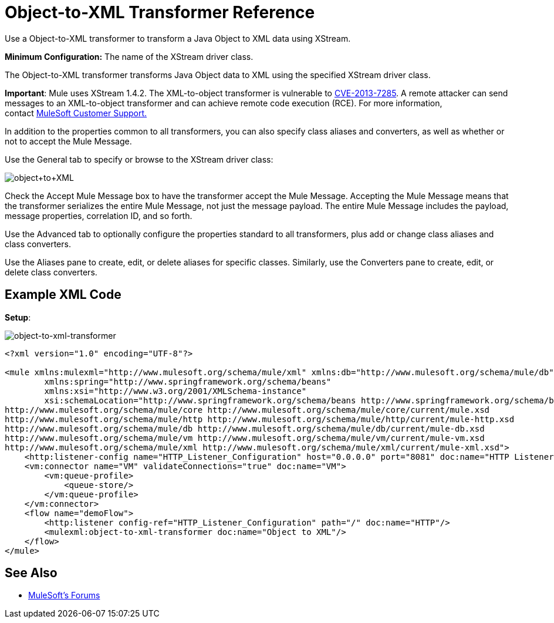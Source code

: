 = Object-to-XML Transformer Reference
:keywords: anypoint studio, transformers

////
Example tested 5/Dec/2016 GH - Loads and deploys correctly
////

Use a Object-to-XML transformer to transform a Java Object to XML data using XStream.

*Minimum Configuration:* The name of the XStream driver class.

The Object-to-XML transformer transforms Java Object data to XML using the specified XStream driver class.

*Important*: Mule uses XStream 1.4.2. The XML-to-object transformer is vulnerable to link:http://www.securityfocus.com/bid/64760[CVE-2013-7285]. A remote attacker can send messages to an XML-to-object transformer and can achieve remote code execution (RCE). For more information, contact link:http://www.mulesoft.com/support-and-services/mule-esb-support-license-subscription[MuleSoft Customer Support.]  

In addition to the properties common to all transformers, you can also specify class aliases and converters, as well as whether or not to accept the Mule Message.

Use the General tab to specify or browse to the XStream driver class:

image:object+to+XML.png[object+to+XML]

Check the Accept Mule Message box to have the transformer accept the Mule Message. Accepting the Mule Message means that the transformer serializes the entire Mule Message, not just the message payload. The entire Mule Message includes the payload, message properties, correlation ID, and so forth.

Use the Advanced tab to optionally configure the properties standard to all transformers, plus add or change class aliases and class converters.

Use the Aliases pane to create, edit, or delete aliases for specific classes. Similarly, use the Converters pane to create, edit, or delete class converters.

== Example XML Code

*Setup*:

image:object-to-xml-transformer.png[object-to-xml-transformer]

[source,xml,linenums]
----
<?xml version="1.0" encoding="UTF-8"?>

<mule xmlns:mulexml="http://www.mulesoft.org/schema/mule/xml" xmlns:db="http://www.mulesoft.org/schema/mule/db" xmlns:vm="http://www.mulesoft.org/schema/mule/vm" xmlns:http="http://www.mulesoft.org/schema/mule/http" xmlns="http://www.mulesoft.org/schema/mule/core" xmlns:doc="http://www.mulesoft.org/schema/mule/documentation"
	xmlns:spring="http://www.springframework.org/schema/beans"
	xmlns:xsi="http://www.w3.org/2001/XMLSchema-instance"
	xsi:schemaLocation="http://www.springframework.org/schema/beans http://www.springframework.org/schema/beans/spring-beans-current.xsd
http://www.mulesoft.org/schema/mule/core http://www.mulesoft.org/schema/mule/core/current/mule.xsd
http://www.mulesoft.org/schema/mule/http http://www.mulesoft.org/schema/mule/http/current/mule-http.xsd
http://www.mulesoft.org/schema/mule/db http://www.mulesoft.org/schema/mule/db/current/mule-db.xsd
http://www.mulesoft.org/schema/mule/vm http://www.mulesoft.org/schema/mule/vm/current/mule-vm.xsd
http://www.mulesoft.org/schema/mule/xml http://www.mulesoft.org/schema/mule/xml/current/mule-xml.xsd">
    <http:listener-config name="HTTP_Listener_Configuration" host="0.0.0.0" port="8081" doc:name="HTTP Listener Configuration"/>
    <vm:connector name="VM" validateConnections="true" doc:name="VM">
        <vm:queue-profile>
            <queue-store/>
        </vm:queue-profile>
    </vm:connector>
    <flow name="demoFlow">
        <http:listener config-ref="HTTP_Listener_Configuration" path="/" doc:name="HTTP"/>
        <mulexml:object-to-xml-transformer doc:name="Object to XML"/>
    </flow>
</mule>
----

== See Also




* link:http://forums.mulesoft.com[MuleSoft's Forums]
